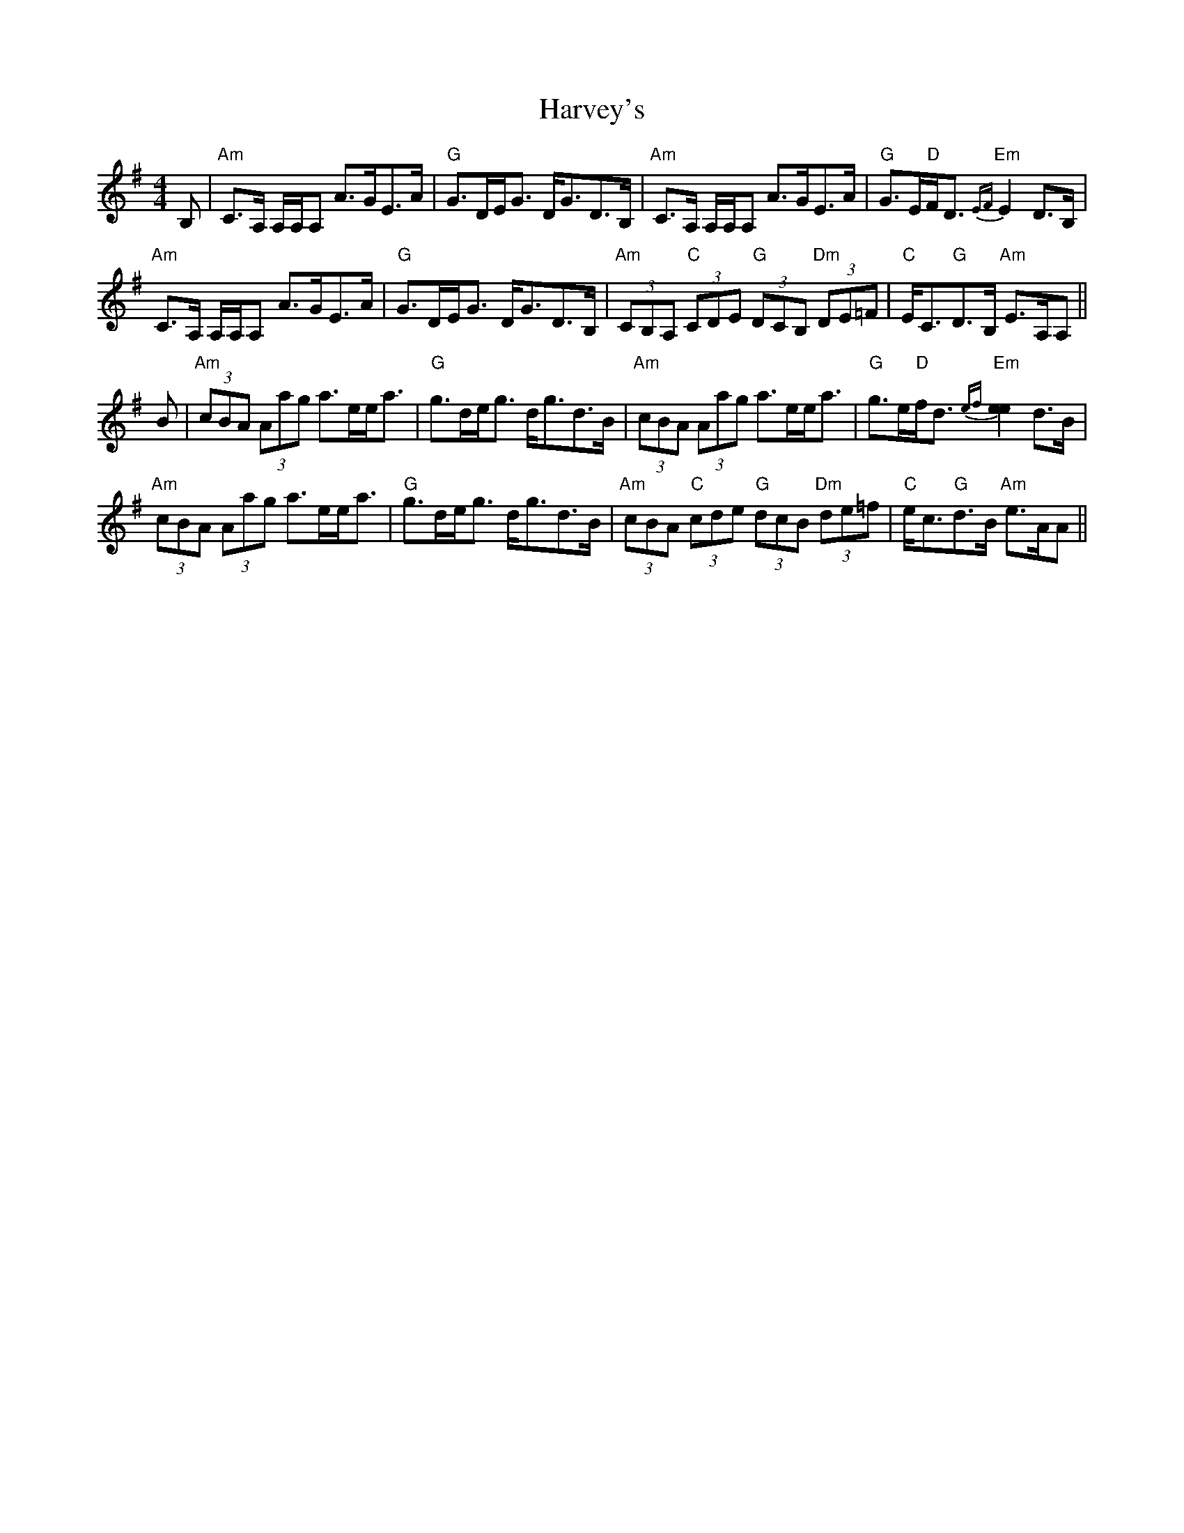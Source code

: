 X: 16856
T: Harvey's
R: strathspey
M: 4/4
K: Adorian
B,|"Am"C>A, A,/A,/A, A>GE>A|"G"G>DE<G D<GD>B,|"Am"C>A, A,/A,/A, A>GE>A|"G"G>E"D"F<D "Em"{EF}E2 D>B,|
"Am"C>A, A,/A,/A, A>GE>A|"G"G>DE<G D<GD>B,|"Am"(3CB,A, "C"(3CDE "G"(3DCB, "Dm"(3DE=F|"C"E<C"G"D>B, "Am"E>A,A,||
B|"Am"(3cBA (3Aag a>ee<a|"G"g>de<g d<gd>B|"Am"(3cBA (3Aag a>ee<a|"G"g>e"D"f<d "Em"{ef}[e2e2] d>B|
"Am"(3cBA (3Aag a>ee<a|"G"g>de<g d<gd>B|"Am"(3cBA "C"(3cde "G"(3dcB "Dm"(3de=f|"C"e<c"G"d>B "Am"e>AA||

